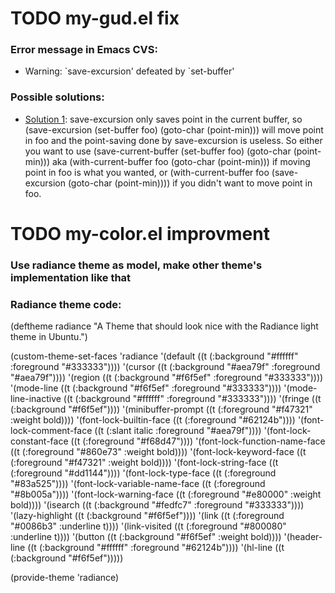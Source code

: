 
* TODO my-gud.el fix
*** Error message in Emacs CVS:
    - Warning: `save-excursion' defeated by `set-buffer'
*** Possible solutions:
    - [[http://old.nabble.com/%60save-excursion'-defeated-by-%60set-buffer'-td26840925.html][Solution 1]]:
      save-excursion only saves point in the current buffer, so 
      (save-excursion (set-buffer foo) (goto-char (point-min))) 
      will move point in foo and the point-saving done by save-excursion is 
      useless.  So either you want to use 
      (save-current-buffer (set-buffer foo) (goto-char (point-min))) 
      aka 
      (with-current-buffer foo (goto-char (point-min))) 
      if moving point in foo is what you wanted, or 
      (with-current-buffer foo (save-excursion (goto-char (point-min)))) 
      if you didn't want to move point in foo. 

* TODO my-color.el improvment
*** Use radiance theme as model, make other theme's implementation like that
*** Radiance theme code:
    (deftheme radiance
      "A Theme that should look nice with the Radiance light theme in Ubuntu.")

    (custom-theme-set-faces
      'radiance
      '(default ((t (:background "#ffffff" :foreground "#333333"))))
      '(cursor ((t (:background "#aea79f" :foreground "#aea79f"))))
      '(region ((t (:background "#f6f5ef" :foreground "#333333"))))
      '(mode-line ((t (:background "#f6f5ef" :foreground "#333333"))))
      '(mode-line-inactive ((t (:background "#ffffff" :foreground "#333333"))))
      '(fringe ((t (:background "#f6f5ef"))))
      '(minibuffer-prompt ((t (:foreground "#f47321" :weight bold))))
      '(font-lock-builtin-face ((t (:foreground "#62124b"))))
      '(font-lock-comment-face ((t (:slant italic :foreground "#aea79f"))))
      '(font-lock-constant-face ((t (:foreground "#f68d47"))))
      '(font-lock-function-name-face ((t (:foreground "#860e73" :weight bold))))
      '(font-lock-keyword-face ((t (:foreground "#f47321" :weight bold))))
      '(font-lock-string-face ((t (:foreground "#dd1144"))))
      '(font-lock-type-face ((t (:foreground "#83a525"))))
      '(font-lock-variable-name-face ((t (:foreground "#8b005a"))))
      '(font-lock-warning-face ((t (:foreground "#e80000" :weight bold))))
      '(isearch ((t (:background "#fedfc7" :foreground "#333333"))))
      '(lazy-highlight ((t (:background "#f6f5ef"))))
      '(link ((t (:foreground "#0086b3" :underline t))))
      '(link-visited ((t (:foreground "#800080" :underline t))))
      '(button ((t (:background "#f6f5ef" :weight bold))))
      '(header-line ((t (:background "#ffffff" :foreground "#62124b"))))
      '(hl-line ((t (:background "#f6f5ef")))))
      
    (provide-theme 'radiance)
